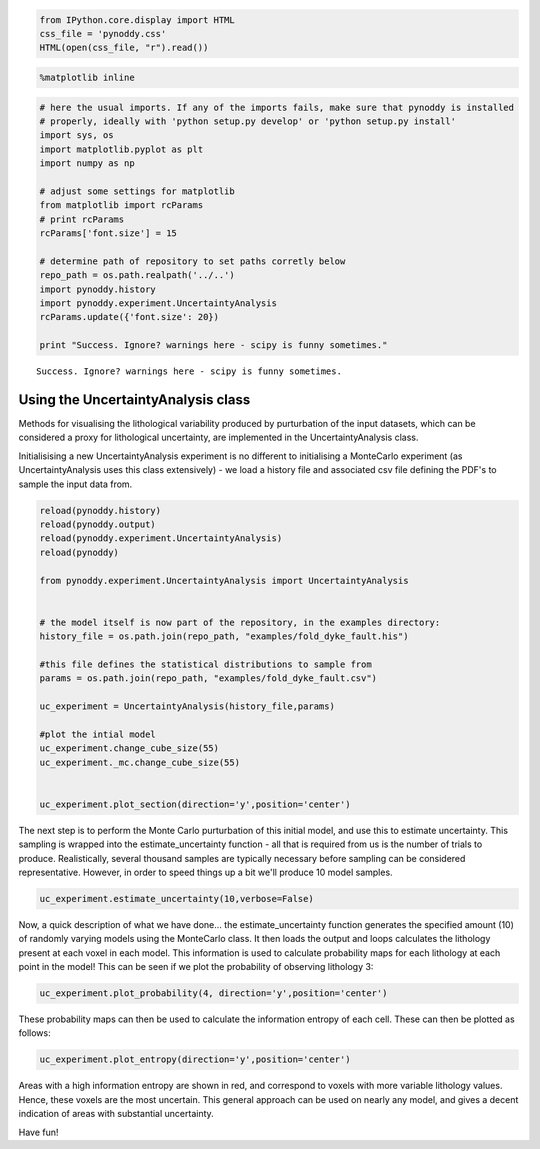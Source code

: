 
.. code:: python

    from IPython.core.display import HTML
    css_file = 'pynoddy.css'
    HTML(open(css_file, "r").read())



.. raw:: html

    <link href='http://fonts.googleapis.com/css?family=Alegreya+Sans:100,300,400,500,700,800,900,100italic,300italic,400italic,500italic,700italic,800italic,900italic' rel='stylesheet' type='text/css'>
    <link href='http://fonts.googleapis.com/css?family=Arvo:400,700,400italic' rel='stylesheet' type='text/css'>
    <link href='http://fonts.googleapis.com/css?family=PT+Mono' rel='stylesheet' type='text/css'>
    <link href='http://fonts.googleapis.com/css?family=Shadows+Into+Light' rel='stylesheet' type='text/css'>
    <link rel="stylesheet" type="text/css" href="http://fonts.googleapis.com/css?family=Tangerine">
    <link href='http://fonts.googleapis.com/css?family=Philosopher:400,700,400italic,700italic' rel='stylesheet' type='text/css'>
    <link href='http://fonts.googleapis.com/css?family=Libre+Baskerville:400,400italic' rel='stylesheet' type='text/css'>
    <link href='http://fonts.googleapis.com/css?family=Lora:400,400italic' rel='stylesheet' type='text/css'>
    <link href='http://fonts.googleapis.com/css?family=Karla:400,400italic' rel='stylesheet' type='text/css'>
    
    <style>
    
    @font-face {
        font-family: "Computer Modern";
        src: url('http://mirrors.ctan.org/fonts/cm-unicode/fonts/otf/cmunss.otf');
    }
    
    #notebook_panel { /* main background */
        background: #888;
        color: #f6f6f6;
    }
    
    div.cell { /* set cell width to about 80 chars */
        width: 800px;
    }
    
    div #notebook { /* centre the content */
        background: #fff; /* white background for content */
        width: 1000px;
        margin: auto;
        padding-left: 1em;
    }
    
    #notebook li { /* More space between bullet points */
    margin-top:0.8em;
    }
    
    /* draw border around running cells */
    div.cell.border-box-sizing.code_cell.running { 
        border: 3px solid #111;
    }
    
    /* Put a solid color box around each cell and its output, visually linking them together */
    div.cell.code_cell {
        background: #ddd;  /* rgba(230,230,230,1.0);  */
        border-radius: 10px; /* rounded borders */
        width: 900px;
        padding: 1em;
        margin-top: 1em;
    }
    
    div.text_cell_render{
        font-family: 'Arvo' sans-serif;
        line-height: 130%;
        font-size: 115%;
        width:700px;
        margin-left:auto;
        margin-right:auto;
    }
    
    
    /* Formatting for header cells */
    .text_cell_render h1 {
        font-family: 'Alegreya Sans', sans-serif;
        /* font-family: 'Tangerine', serif; */
        /* font-family: 'Libre Baskerville', serif; */
        /* font-family: 'Karla', sans-serif;
        /* font-family: 'Lora', serif; */
        font-size: 50px;
        text-align: center;
        /* font-style: italic; */
        font-weight: 400;
        /* font-size: 40pt; */
        /* text-shadow: 4px 4px 4px #aaa; */
        line-height: 120%;
        color: rgb(12,85,97);
        margin-bottom: .5em;
        margin-top: 0.1em;
        display: block;
    }	
    .text_cell_render h2 {
        /* font-family: 'Arial', serif; */
        /* font-family: 'Lora', serif; */
        font-family: 'Alegreya Sans', sans-serif;
        font-weight: 700;
        font-size: 24pt;
        line-height: 100%;
        /* color: rgb(171,165,131); */
        color: rgb(12,85,97);
        margin-bottom: 0.1em;
        margin-top: 0.1em;
        display: block;
    }	
    
    .text_cell_render h3 {
        font-family: 'Arial', serif;
        margin-top:12px;
        margin-bottom: 3px;
        font-style: italic;
        color: rgb(95,92,72);
    }
    
    .text_cell_render h4 {
        font-family: 'Arial', serif;
    }
    
    .text_cell_render h5 {
        font-family: 'Alegreya Sans', sans-serif;
        font-weight: 300;
        font-size: 16pt;
        color: grey;
        font-style: italic;
        margin-bottom: .1em;
        margin-top: 0.1em;
        display: block;
    }
    
    .text_cell_render h6 {
        font-family: 'PT Mono', sans-serif;
        font-weight: 300;
        font-size: 10pt;
        color: grey;
        margin-bottom: 1px;
        margin-top: 1px;
    }
    
    .CodeMirror{
            font-family: "PT Mono";
            font-size: 100%;
    }
    
    </style>




.. code:: python

    %matplotlib inline
.. code:: python

    # here the usual imports. If any of the imports fails, make sure that pynoddy is installed
    # properly, ideally with 'python setup.py develop' or 'python setup.py install'
    import sys, os
    import matplotlib.pyplot as plt
    import numpy as np
    
    # adjust some settings for matplotlib
    from matplotlib import rcParams
    # print rcParams
    rcParams['font.size'] = 15
    
    # determine path of repository to set paths corretly below
    repo_path = os.path.realpath('../..')
    import pynoddy.history
    import pynoddy.experiment.UncertaintyAnalysis
    rcParams.update({'font.size': 20})
    
    print "Success. Ignore? warnings here - scipy is funny sometimes."

.. parsed-literal::

    Success. Ignore? warnings here - scipy is funny sometimes.


Using the UncertaintyAnalysis class
-----------------------------------

Methods for visualising the lithological variability produced by
purturbation of the input datasets, which can be considered a proxy for
lithological uncertainty, are implemented in the UncertaintyAnalysis
class.

Initialisising a new UncertaintyAnalysis experiment is no different to
initialising a MonteCarlo experiment (as UncertaintyAnalysis uses this
class extensively) - we load a history file and associated csv file
defining the PDF's to sample the input data from.

.. code:: python

    reload(pynoddy.history)
    reload(pynoddy.output)
    reload(pynoddy.experiment.UncertaintyAnalysis)
    reload(pynoddy)
    
    from pynoddy.experiment.UncertaintyAnalysis import UncertaintyAnalysis
    
    
    # the model itself is now part of the repository, in the examples directory:
    history_file = os.path.join(repo_path, "examples/fold_dyke_fault.his")
    
    #this file defines the statistical distributions to sample from
    params = os.path.join(repo_path, "examples/fold_dyke_fault.csv")
    
    uc_experiment = UncertaintyAnalysis(history_file,params)
    
    #plot the intial model
    uc_experiment.change_cube_size(55)
    uc_experiment._mc.change_cube_size(55)
    
    
    uc_experiment.plot_section(direction='y',position='center')


.. image:: 14-Uncertainty-Analysis_files/14-Uncertainty-Analysis_4_0.png


The next step is to perform the Monte Carlo purturbation of this initial
model, and use this to estimate uncertainty. This sampling is wrapped
into the estimate\_uncertainty function - all that is required from us
is the number of trials to produce. Realistically, several thousand
samples are typically necessary before sampling can be considered
representative. However, in order to speed things up a bit we'll produce
10 model samples.

.. code:: python

    uc_experiment.estimate_uncertainty(10,verbose=False)
Now, a quick description of what we have done... the
estimate\_uncertainty function generates the specified amount (10) of
randomly varying models using the MonteCarlo class. It then loads the
output and loops calculates the lithology present at each voxel in each
model. This information is used to calculate probability maps for each
lithology at each point in the model! This can be seen if we plot the
probability of observing lithology 3:

.. code:: python

    uc_experiment.plot_probability(4, direction='y',position='center')


.. image:: 14-Uncertainty-Analysis_files/14-Uncertainty-Analysis_8_0.png


These probability maps can then be used to calculate the information
entropy of each cell. These can then be plotted as follows:

.. code:: python

    uc_experiment.plot_entropy(direction='y',position='center')


.. image:: 14-Uncertainty-Analysis_files/14-Uncertainty-Analysis_10_0.png


Areas with a high information entropy are shown in red, and correspond
to voxels with more variable lithology values. Hence, these voxels are
the most uncertain. This general approach can be used on nearly any
model, and gives a decent indication of areas with substantial
uncertainty.

Have fun!

